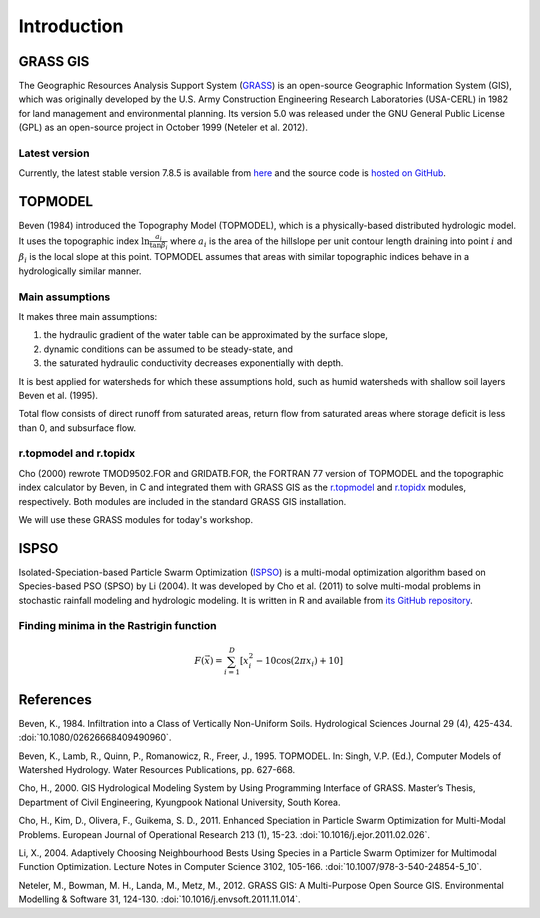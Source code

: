 Introduction
============

GRASS GIS
---------

The Geographic Resources Analysis Support System (`GRASS <https://grass.osgeo.org/>`_) is an open-source Geographic Information System (GIS), which was originally developed by the U.S. Army Construction Engineering Research Laboratories (USA-CERL) in 1982 for land management and environmental planning.
Its version 5.0 was released under the GNU General Public License (GPL) as an open-source project in October 1999 (Neteler et al. 2012).

Latest version
^^^^^^^^^^^^^^

Currently, the latest stable version 7.8.5 is available from `here <https://grass.osgeo.org/download/>`_ and the source code is `hosted on GitHub <https://github.com/OSGeo/grass>`_.

TOPMODEL
--------

Beven (1984) introduced the Topography Model (TOPMODEL), which is a physically-based distributed hydrologic model.
It uses the topographic index :math:`\ln{\frac{a_i}{\tan\beta_i}}` where :math:`a_i` is the area of the hillslope per unit contour length draining into point :math:`i` and :math:`\beta_i` is the local slope at this point.
TOPMODEL assumes that areas with similar topographic indices behave in a hydrologically similar manner.

Main assumptions
^^^^^^^^^^^^^^^^

It makes three main assumptions:

#. the hydraulic gradient of the water table can be approximated by the surface slope,
#. dynamic conditions can be assumed to be steady-state, and
#. the saturated hydraulic conductivity decreases exponentially with depth.

It is best applied for watersheds for which these assumptions hold, such as humid watersheds with shallow soil layers Beven et al. (1995).

Total flow consists of direct runoff from saturated areas, return flow from saturated areas where storage deficit is less than 0, and subsurface flow.

r.topmodel and r.topidx
^^^^^^^^^^^^^^^^^^^^^^^

Cho (2000) rewrote TMOD9502.FOR and GRIDATB.FOR, the FORTRAN 77 version of TOPMODEL and the topographic index calculator by Beven, in C and integrated them with GRASS GIS as the `r.topmodel <https://grass.osgeo.org/grass78/manuals/r.topmodel.html>`_ and `r.topidx <https://grass.osgeo.org/grass78/manuals/r.topidx.html>`_ modules, respectively.
Both modules are included in the standard GRASS GIS installation.

We will use these GRASS modules for today's workshop.

ISPSO
-----

Isolated-Speciation-based Particle Swarm Optimization (`ISPSO <https://idea.isnew.info/ispso.html>`_) is a multi-modal optimization algorithm based on Species-based PSO (SPSO) by Li (2004).
It was developed by Cho et al. (2011) to solve multi-modal problems in stochastic rainfall modeling and hydrologic modeling.
It is written in R and available from `its GitHub repository <https://github.com/HuidaeCho/ispso>`_.

Finding minima in the Rastrigin function
^^^^^^^^^^^^^^^^^^^^^^^^^^^^^^^^^^^^^^^^

.. math::
   F(\vec{x})=\sum_{i=1}^D\left[x_i^2-10\cos(2\pi x_i)+10\right]

.. image:: images/rastrigin.gif
   :align: center

References
----------

Beven, K., 1984. Infiltration into a Class of Vertically Non-Uniform Soils. Hydrological Sciences Journal 29 (4), 425-434. :doi:`10.1080/02626668409490960`.

Beven, K., Lamb, R., Quinn, P., Romanowicz, R., Freer, J., 1995. TOPMODEL. In: Singh, V.P. (Ed.), Computer Models of Watershed Hydrology. Water Resources Publications, pp. 627-668.

Cho, H., 2000. GIS Hydrological Modeling System by Using Programming Interface of GRASS. Master’s Thesis, Department of Civil Engineering, Kyungpook National University, South Korea.

Cho, H., Kim, D., Olivera, F., Guikema, S. D., 2011. Enhanced Speciation in Particle Swarm Optimization for Multi-Modal Problems. European Journal of Operational Research 213 (1), 15-23. :doi:`10.1016/j.ejor.2011.02.026`.

Li, X., 2004. Adaptively Choosing Neighbourhood Bests Using Species in a Particle Swarm Optimizer for Multimodal Function Optimization. Lecture Notes in Computer Science 3102, 105-166. :doi:`10.1007/978-3-540-24854-5_10`.

Neteler, M., Bowman, M. H., Landa, M., Metz, M., 2012. GRASS GIS: A Multi-Purpose Open Source GIS. Environmental Modelling & Software 31, 124-130. :doi:`10.1016/j.envsoft.2011.11.014`.
